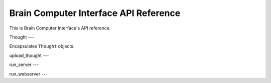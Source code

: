 Brain Computer Interface API Reference
====================

This is Brain Computer Interface's API reference.

Thought
---

.. class:: brain_computer_interface.utils.Thought

    Encapsulates ``Thought`` objects.

    .. method:: serialize()

        Returns serialized thought object.

    .. method:: deserialize(data)

        Returns a thought object deserialized from ``data``.

upload_thought
---

.. method::  upload_thought(address, user, thought)

    Sends the given thought of the user to the server on the given address.

run_server
---

.. method::  run_server(address, data)

    Run the server on the given address, save the thoughts to the given data dir.

run_webserver
---

.. method::  run_webserver(address, data_dir)

    Run the web server on the given address, expose the thoughts from the given data dir.
